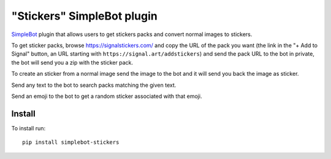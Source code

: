 "Stickers" SimpleBot plugin
===========================

.. image:: https://img.shields.io/pypi/v/simplebot_stickers.svg
   :target: https://pypi.org/project/simplebot_stickers

.. image:: https://img.shields.io/pypi/pyversions/simplebot_stickers.svg
   :target: https://pypi.org/project/simplebot_stickers

.. image:: https://pepy.tech/badge/simplebot_stickers
   :target: https://pepy.tech/project/simplebot_stickers

.. image:: https://img.shields.io/pypi/l/simplebot_stickers.svg
   :target: https://pypi.org/project/simplebot_stickers

.. image:: https://github.com/adbenitez/simplebot_stickers/actions/workflows/python-ci.yml/badge.svg
   :target: https://github.com/adbenitez/simplebot_stickers/actions/workflows/python-ci.yml

.. image:: https://img.shields.io/badge/code%20style-black-000000.svg
   :target: https://github.com/psf/black

`SimpleBot`_ plugin that allows users to get stickers packs and convert normal images to stickers.

To get sticker packs, browse https://signalstickers.com/ and copy the URL of the pack you want (the link in the "+ Add to Signal" button, an URL starting with ``https://signal.art/addstickers``) and send the pack URL to the bot in private, the bot will send you a zip with the sticker pack.

To create an sticker from a normal image send the image to the bot and it will send you back the image as sticker.

Send any text to the bot to search packs matching the given text.

Send an emoji to the bot to get a random sticker associated with that emoji.

Install
-------

To install run::

  pip install simplebot-stickers


.. _SimpleBot: https://github.com/simplebot-org/simplebot
